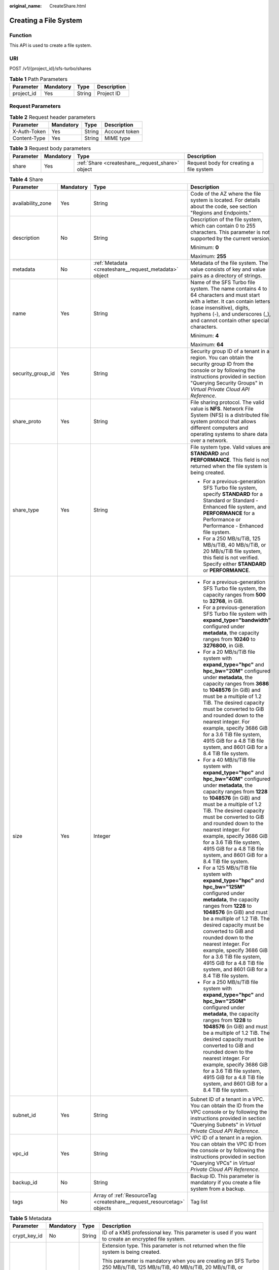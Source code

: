 :original_name: CreateShare.html

.. _CreateShare:

Creating a File System
======================

Function
--------

This API is used to create a file system.

URI
---

POST /v1/{project_id}/sfs-turbo/shares

.. table:: **Table 1** Path Parameters

   ========== ========= ====== ===========
   Parameter  Mandatory Type   Description
   ========== ========= ====== ===========
   project_id Yes       String Project ID
   ========== ========= ====== ===========

Request Parameters
------------------

.. table:: **Table 2** Request header parameters

   ============ ========= ====== =============
   Parameter    Mandatory Type   Description
   ============ ========= ====== =============
   X-Auth-Token Yes       String Account token
   Content-Type Yes       String MIME type
   ============ ========= ====== =============

.. table:: **Table 3** Request body parameters

   +-----------+-----------+--------------------------------------------------+-----------------------------------------+
   | Parameter | Mandatory | Type                                             | Description                             |
   +===========+===========+==================================================+=========================================+
   | share     | Yes       | :ref:`Share <createshare__request_share>` object | Request body for creating a file system |
   +-----------+-----------+--------------------------------------------------+-----------------------------------------+

.. _createshare__request_share:

.. table:: **Table 4** Share

   +-------------------+-----------------+------------------------------------------------------------------------+--------------------------------------------------------------------------------------------------------------------------------------------------------------------------------------------------------------------------------------------------------------------------------------------------------------------------------------------------------------------------------------------------------------------------------------------+
   | Parameter         | Mandatory       | Type                                                                   | Description                                                                                                                                                                                                                                                                                                                                                                                                                                |
   +===================+=================+========================================================================+============================================================================================================================================================================================================================================================================================================================================================================================================================================+
   | availability_zone | Yes             | String                                                                 | Code of the AZ where the file system is located. For details about the code, see section "Regions and Endpoints."                                                                                                                                                                                                                                                                                                                          |
   +-------------------+-----------------+------------------------------------------------------------------------+--------------------------------------------------------------------------------------------------------------------------------------------------------------------------------------------------------------------------------------------------------------------------------------------------------------------------------------------------------------------------------------------------------------------------------------------+
   | description       | No              | String                                                                 | Description of the file system, which can contain 0 to 255 characters. This parameter is not supported by the current version.                                                                                                                                                                                                                                                                                                             |
   |                   |                 |                                                                        |                                                                                                                                                                                                                                                                                                                                                                                                                                            |
   |                   |                 |                                                                        | Minimum: **0**                                                                                                                                                                                                                                                                                                                                                                                                                             |
   |                   |                 |                                                                        |                                                                                                                                                                                                                                                                                                                                                                                                                                            |
   |                   |                 |                                                                        | Maximum: **255**                                                                                                                                                                                                                                                                                                                                                                                                                           |
   +-------------------+-----------------+------------------------------------------------------------------------+--------------------------------------------------------------------------------------------------------------------------------------------------------------------------------------------------------------------------------------------------------------------------------------------------------------------------------------------------------------------------------------------------------------------------------------------+
   | metadata          | No              | :ref:`Metadata <createshare__request_metadata>` object                 | Metadata of the file system. The value consists of key and value pairs as a directory of strings.                                                                                                                                                                                                                                                                                                                                          |
   +-------------------+-----------------+------------------------------------------------------------------------+--------------------------------------------------------------------------------------------------------------------------------------------------------------------------------------------------------------------------------------------------------------------------------------------------------------------------------------------------------------------------------------------------------------------------------------------+
   | name              | Yes             | String                                                                 | Name of the SFS Turbo file system. The name contains 4 to 64 characters and must start with a letter. It can contain letters (case insensitive), digits, hyphens (-), and underscores (_), and cannot contain other special characters.                                                                                                                                                                                                    |
   |                   |                 |                                                                        |                                                                                                                                                                                                                                                                                                                                                                                                                                            |
   |                   |                 |                                                                        | Minimum: **4**                                                                                                                                                                                                                                                                                                                                                                                                                             |
   |                   |                 |                                                                        |                                                                                                                                                                                                                                                                                                                                                                                                                                            |
   |                   |                 |                                                                        | Maximum: **64**                                                                                                                                                                                                                                                                                                                                                                                                                            |
   +-------------------+-----------------+------------------------------------------------------------------------+--------------------------------------------------------------------------------------------------------------------------------------------------------------------------------------------------------------------------------------------------------------------------------------------------------------------------------------------------------------------------------------------------------------------------------------------+
   | security_group_id | Yes             | String                                                                 | Security group ID of a tenant in a region. You can obtain the security group ID from the console or by following the instructions provided in section "Querying Security Groups" in *Virtual Private Cloud API Reference*.                                                                                                                                                                                                                 |
   +-------------------+-----------------+------------------------------------------------------------------------+--------------------------------------------------------------------------------------------------------------------------------------------------------------------------------------------------------------------------------------------------------------------------------------------------------------------------------------------------------------------------------------------------------------------------------------------+
   | share_proto       | Yes             | String                                                                 | File sharing protocol. The valid value is **NFS**. Network File System (NFS) is a distributed file system protocol that allows different computers and operating systems to share data over a network.                                                                                                                                                                                                                                     |
   +-------------------+-----------------+------------------------------------------------------------------------+--------------------------------------------------------------------------------------------------------------------------------------------------------------------------------------------------------------------------------------------------------------------------------------------------------------------------------------------------------------------------------------------------------------------------------------------+
   | share_type        | Yes             | String                                                                 | File system type. Valid values are **STANDARD** and **PERFORMANCE**. This field is not returned when the file system is being created.                                                                                                                                                                                                                                                                                                     |
   |                   |                 |                                                                        |                                                                                                                                                                                                                                                                                                                                                                                                                                            |
   |                   |                 |                                                                        | -  For a previous-generation SFS Turbo file system, specify **STANDARD** for a Standard or Standard - Enhanced file system, and **PERFORMANCE** for a Performance or Performance - Enhanced file system.                                                                                                                                                                                                                                   |
   |                   |                 |                                                                        | -  For a 250 MB/s/TiB, 125 MB/s/TiB, 40 MB/s/TiB, or 20 MB/s/TiB file system, this field is not verified. Specify either **STANDARD** or **PERFORMANCE**.                                                                                                                                                                                                                                                                                  |
   +-------------------+-----------------+------------------------------------------------------------------------+--------------------------------------------------------------------------------------------------------------------------------------------------------------------------------------------------------------------------------------------------------------------------------------------------------------------------------------------------------------------------------------------------------------------------------------------+
   | size              | Yes             | Integer                                                                | -  For a previous-generation SFS Turbo file system, the capacity ranges from **500** to **32768**, in GiB.                                                                                                                                                                                                                                                                                                                                 |
   |                   |                 |                                                                        | -  For a previous-generation SFS Turbo file system with **expand_type="bandwidth"** configured under **metadata**, the capacity ranges from **10240** to **3276800**, in GiB.                                                                                                                                                                                                                                                              |
   |                   |                 |                                                                        | -  For a 20 MB/s/TiB file system with **expand_type="hpc"** and **hpc_bw="20M"** configured under **metadata**, the capacity ranges from **3686** to **1048576** (in GiB) and must be a multiple of 1.2 TiB. The desired capacity must be converted to GiB and rounded down to the nearest integer. For example, specify 3686 GiB for a 3.6 TiB file system, 4915 GiB for a 4.8 TiB file system, and 8601 GiB for a 8.4 TiB file system.   |
   |                   |                 |                                                                        | -  For a 40 MB/s/TiB file system with **expand_type="hpc"** and **hpc_bw="40M"** configured under **metadata**, the capacity ranges from **1228** to **1048576** (in GiB) and must be a multiple of 1.2 TiB. The desired capacity must be converted to GiB and rounded down to the nearest integer. For example, specify 3686 GiB for a 3.6 TiB file system, 4915 GiB for a 4.8 TiB file system, and 8601 GiB for a 8.4 TiB file system.   |
   |                   |                 |                                                                        | -  For a 125 MB/s/TiB file system with **expand_type="hpc"** and **hpc_bw="125M"** configured under **metadata**, the capacity ranges from **1228** to **1048576** (in GiB) and must be a multiple of 1.2 TiB. The desired capacity must be converted to GiB and rounded down to the nearest integer. For example, specify 3686 GiB for a 3.6 TiB file system, 4915 GiB for a 4.8 TiB file system, and 8601 GiB for a 8.4 TiB file system. |
   |                   |                 |                                                                        | -  For a 250 MB/s/TiB file system with **expand_type="hpc"** and **hpc_bw="250M"** configured under **metadata**, the capacity ranges from **1228** to **1048576** (in GiB) and must be a multiple of 1.2 TiB. The desired capacity must be converted to GiB and rounded down to the nearest integer. For example, specify 3686 GiB for a 3.6 TiB file system, 4915 GiB for a 4.8 TiB file system, and 8601 GiB for a 8.4 TiB file system. |
   +-------------------+-----------------+------------------------------------------------------------------------+--------------------------------------------------------------------------------------------------------------------------------------------------------------------------------------------------------------------------------------------------------------------------------------------------------------------------------------------------------------------------------------------------------------------------------------------+
   | subnet_id         | Yes             | String                                                                 | Subnet ID of a tenant in a VPC. You can obtain the ID from the VPC console or by following the instructions provided in section "Querying Subnets" in *Virtual Private Cloud API Reference*.                                                                                                                                                                                                                                               |
   +-------------------+-----------------+------------------------------------------------------------------------+--------------------------------------------------------------------------------------------------------------------------------------------------------------------------------------------------------------------------------------------------------------------------------------------------------------------------------------------------------------------------------------------------------------------------------------------+
   | vpc_id            | Yes             | String                                                                 | VPC ID of a tenant in a region. You can obtain the VPC ID from the console or by following the instructions provided in section "Querying VPCs" in *Virtual Private Cloud API Reference*.                                                                                                                                                                                                                                                  |
   +-------------------+-----------------+------------------------------------------------------------------------+--------------------------------------------------------------------------------------------------------------------------------------------------------------------------------------------------------------------------------------------------------------------------------------------------------------------------------------------------------------------------------------------------------------------------------------------+
   | backup_id         | No              | String                                                                 | Backup ID. This parameter is mandatory if you create a file system from a backup.                                                                                                                                                                                                                                                                                                                                                          |
   +-------------------+-----------------+------------------------------------------------------------------------+--------------------------------------------------------------------------------------------------------------------------------------------------------------------------------------------------------------------------------------------------------------------------------------------------------------------------------------------------------------------------------------------------------------------------------------------+
   | tags              | No              | Array of :ref:`ResourceTag <createshare__request_resourcetag>` objects | Tag list                                                                                                                                                                                                                                                                                                                                                                                                                                   |
   +-------------------+-----------------+------------------------------------------------------------------------+--------------------------------------------------------------------------------------------------------------------------------------------------------------------------------------------------------------------------------------------------------------------------------------------------------------------------------------------------------------------------------------------------------------------------------------------+

.. _createshare__request_metadata:

.. table:: **Table 5** Metadata

   +-----------------+-----------------+-----------------+-----------------------------------------------------------------------------------------------------------------------------------------------------------------------------+
   | Parameter       | Mandatory       | Type            | Description                                                                                                                                                                 |
   +=================+=================+=================+=============================================================================================================================================================================+
   | crypt_key_id    | No              | String          | ID of a KMS professional key. This parameter is used if you want to create an encrypted file system.                                                                        |
   +-----------------+-----------------+-----------------+-----------------------------------------------------------------------------------------------------------------------------------------------------------------------------+
   | expand_type     | No              | String          | Extension type. This parameter is not returned when the file system is being created.                                                                                       |
   |                 |                 |                 |                                                                                                                                                                             |
   |                 |                 |                 | This parameter is mandatory when you are creating an SFS Turbo 250 MB/s/TiB, 125 MB/s/TiB, 40 MB/s/TiB, 20 MB/s/TiB, or Enhanced file system.                               |
   |                 |                 |                 |                                                                                                                                                                             |
   |                 |                 |                 | -  Specify **bandwidth** when you are creating a Standard - Enhanced or Performance - Enhanced file system.                                                                 |
   |                 |                 |                 | -  Specify **hpc** when you are creating a 250 MB/s/TiB, 125 MB/s/TiB, 40 MB/s/TiB, or 20 MB/s/TiB file system.                                                             |
   +-----------------+-----------------+-----------------+-----------------------------------------------------------------------------------------------------------------------------------------------------------------------------+
   | hpc_bw          | No              | String          | File system bandwidth.                                                                                                                                                      |
   |                 |                 |                 |                                                                                                                                                                             |
   |                 |                 |                 | This parameter is mandatory when you are creating an SFS Turbo 250 MB/s/TiB, 125 MB/s/TiB, 40 MB/s/TiB, or 20 MB/s/TiB file system.                                         |
   |                 |                 |                 |                                                                                                                                                                             |
   |                 |                 |                 | Specify **20M** for a 20 MB/s/TiB file system, **40M** for a 40 MB/s/TiB file system, **125M** for a 125 MB/s/TiB file system, and **250M** for a 250 MB/s/TiB file system. |
   +-----------------+-----------------+-----------------+-----------------------------------------------------------------------------------------------------------------------------------------------------------------------------+

.. _createshare__request_resourcetag:

.. table:: **Table 6** ResourceTag

   +-----------------+-----------------+-----------------+------------------------------------------------------------------------------------------------------------------------------------------------------------------------------------------------------------------------------------------------------------------------------------------------------------------+
   | Parameter       | Mandatory       | Type            | Description                                                                                                                                                                                                                                                                                                      |
   +=================+=================+=================+==================================================================================================================================================================================================================================================================================================================+
   | key             | Yes             | String          | Tag key.                                                                                                                                                                                                                                                                                                         |
   |                 |                 |                 |                                                                                                                                                                                                                                                                                                                  |
   |                 |                 |                 | It can contain a maximum of 128 characters.                                                                                                                                                                                                                                                                      |
   |                 |                 |                 |                                                                                                                                                                                                                                                                                                                  |
   |                 |                 |                 | It cannot be left empty and cannot contain the following characters: ASCII (0-31), equal signs (=), asterisks (``*``), left angle brackets (<), right angle brackets (>), backslashes (), commas (,), vertical bars (|), and slashes (/). It can contain only letters, digits, hyphens (-), and underscores (_). |
   |                 |                 |                 |                                                                                                                                                                                                                                                                                                                  |
   |                 |                 |                 | Minimum: **1**                                                                                                                                                                                                                                                                                                   |
   |                 |                 |                 |                                                                                                                                                                                                                                                                                                                  |
   |                 |                 |                 | Maximum: **128**                                                                                                                                                                                                                                                                                                 |
   +-----------------+-----------------+-----------------+------------------------------------------------------------------------------------------------------------------------------------------------------------------------------------------------------------------------------------------------------------------------------------------------------------------+
   | value           | Yes             | String          | Tag value.                                                                                                                                                                                                                                                                                                       |
   |                 |                 |                 |                                                                                                                                                                                                                                                                                                                  |
   |                 |                 |                 | Each tag value can contain a maximum of 255 characters and can be an empty string.                                                                                                                                                                                                                               |
   |                 |                 |                 |                                                                                                                                                                                                                                                                                                                  |
   |                 |                 |                 | It cannot contain the following characters: ASCII (0-31), equal signs (=), asterisks (``*``), left angle brackets (<), right angle brackets (>), backslashes (), commas (,), vertical bars (|), and slashes (/). It can contain only letters, digits, hyphens (-), and underscores (_).                          |
   |                 |                 |                 |                                                                                                                                                                                                                                                                                                                  |
   |                 |                 |                 | Minimum: **0**                                                                                                                                                                                                                                                                                                   |
   |                 |                 |                 |                                                                                                                                                                                                                                                                                                                  |
   |                 |                 |                 | Maximum: **255**                                                                                                                                                                                                                                                                                                 |
   +-----------------+-----------------+-----------------+------------------------------------------------------------------------------------------------------------------------------------------------------------------------------------------------------------------------------------------------------------------------------------------------------------------+

Response Parameters
-------------------

**Status code: 202**

.. table:: **Table 7** Response body parameters

   ========= ====== =========================================
   Parameter Type   Description
   ========= ====== =========================================
   id        String ID of the created SFS Turbo file system
   name      String Name of the created SFS Turbo file system
   status    String Status of the SFS Turbo file system
   ========= ====== =========================================

Example Requests
----------------

-  Previous-generation SFS Turbo file system: This example creates an SFS Turbo Standard file system in the AZ whose AZ code is **example**, with the file system name set to **sfs-turbo-test**, protocol type to NFS, capacity to 500 GB. The security group ID is **8c4ebbd0-6edf-4aae-8353-xxx**, the subnet ID is **b8884abe-f47b-4917-9f6c-xxx**, and the VPC ID is **d651ea2b-2b20-4c6d-8bbf-xxx**.

   .. code-block:: text

      POST HTTPS://{endpoint}/v1/{project_id}/sfs-turbo/shares

      {
        "share" : {
          "name" : "sfs-turbo-test",
          "availability_zone" : "example",
          "security_group_id" : "8c4ebbd0-6edf-4aae-8353-xxx",
          "share_proto" : "NFS",
          "share_type" : "STANDARD",
          "size" : 500,
          "subnet_id" : "b8884abe-f47b-4917-9f6c-xxx",
          "vpc_id" : "d651ea2b-2b20-4c6d-8bbf-xxx"
        }
      }

-  125 MB/s/TiB: This example creates an SFS Turbo 125 MB/s/TiB file system in the AZ whose AZ code is **example**, with the file system name set to **sfs-turbo-test**, protocol type to NFS, capacity to 3686 GB. The security group ID is **8c4ebbd0-6edf-4aae-8353-xxx**, the subnet ID is **b8884abe-f47b-4917-9f6c-xxx**, and the VPC ID is **d651ea2b-2b20-4c6d-8bbf-xxx**.

   .. code-block:: text

      POST HTTPS://{endpoint}/v1/{project_id}/sfs-turbo/shares

      {
        "share" : {
          "name" : "sfs-turbo-test",
          "availability_zone" : "example",
          "security_group_id" : "8c4ebbd0-6edf-4aae-8353-xxx",
          "share_proto" : "NFS",
          "share_type" : "STANDARD",
          "size" : 3686,
          "subnet_id" : "b8884abe-f47b-4917-9f6c-xxx",
          "vpc_id" : "d651ea2b-2b20-4c6d-8bbf-xxx",
          "metadata" : {
            "expand_type" : "hpc",
            "hpc_bw" : "125M"
          }
        }
      }

Example Responses
-----------------

**Status code: 202**

Response body for creating a file system

.. code-block::

   {
     "id" : "708c017c-54b5-429a-a098-7692e23fa518",
     "name" : "sfs-turbo-test",
     "status" : "100"
   }

Status Codes
------------

=========== ========================================
Status Code Description
=========== ========================================
202         Response body for creating a file system
=========== ========================================

Error Codes
-----------

See :ref:`Error Codes <errorcode>`.
